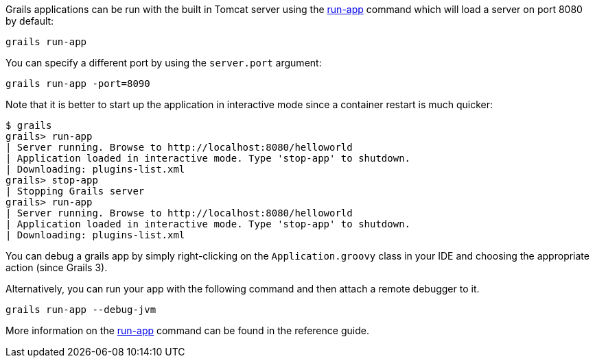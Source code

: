 Grails applications can be run with the built in Tomcat server using the link:../ref/Command%20Line/run-app.html[run-app] command which will load a server on port 8080 by default:

[source,bash]
----
grails run-app
----

You can specify a different port by using the `server.port` argument:

[source,bash]
----
grails run-app -port=8090 
----

Note that it is better to start up the application in interactive mode since a container restart is much quicker:

[source,bash]
----
$ grails
grails> run-app
| Server running. Browse to http://localhost:8080/helloworld
| Application loaded in interactive mode. Type 'stop-app' to shutdown.
| Downloading: plugins-list.xml
grails> stop-app
| Stopping Grails server
grails> run-app
| Server running. Browse to http://localhost:8080/helloworld
| Application loaded in interactive mode. Type 'stop-app' to shutdown.
| Downloading: plugins-list.xml
----

You can debug a grails app by simply right-clicking on the `Application.groovy` class in your IDE and choosing the appropriate action (since Grails 3).

Alternatively, you can run your app with the following command and then attach a remote debugger to it.

[source,bash]
----
grails run-app --debug-jvm
----

More information on the link:../ref/Command%20Line/run-app.html[run-app] command can be found in the reference guide.
